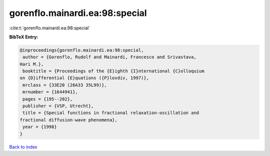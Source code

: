gorenflo.mainardi.ea:98:special
===============================

:cite:t:`gorenflo.mainardi.ea:98:special`

**BibTeX Entry:**

.. code-block:: bibtex

   @inproceedings{gorenflo.mainardi.ea:98:special,
    author = {Gorenflo, Rudolf and Mainardi, Francesco and Srivastava,
   Hari M.},
    booktitle = {Proceedings of the {E}ighth {I}nternational {C}olloquium
   on {D}ifferential {E}quations ({P}lovdiv, 1997)},
    mrclass = {33E20 (26A33 35L99)},
    mrnumber = {1644941},
    pages = {195--202},
    publisher = {VSP, Utrecht},
    title = {Special functions in fractional relaxation-oscillation and
   fractional diffusion-wave phenomena},
    year = {1998}
   }

`Back to index <../By-Cite-Keys.html>`__
